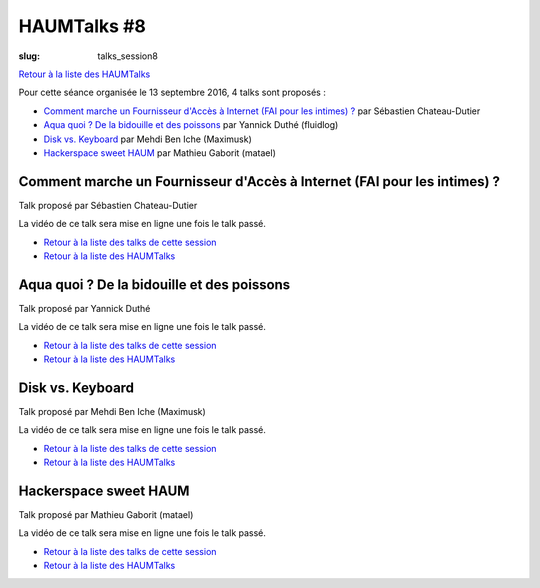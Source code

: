 HAUMTalks #8
############

:slug: talks_session8

`Retour à la liste des HAUMTalks`_

.. _Retour à la liste des talks de cette session:

Pour cette séance organisée le 13 septembre 2016, 4 talks sont proposés :

- `Comment marche un Fournisseur d'Accès à Internet (FAI pour les intimes) ?`_ par Sébastien Chateau-Dutier
- `Aqua quoi ? De la bidouille et des poissons`_ par Yannick Duthé (fluidlog)
- `Disk vs. Keyboard`_ par Mehdi Ben Iche (Maximusk)
- `Hackerspace sweet HAUM`_ par Mathieu Gaborit (matael)


.. _Comment marche un Fournisseur d'Accès à Internet (FAI pour les intimes) ?:

Comment marche un Fournisseur d'Accès à Internet (FAI pour les intimes) ?
-------------------------------------------------------------------------

Talk proposé par Sébastien Chateau-Dutier

.. container:: aligncenter

    La vidéo de ce talk sera mise en ligne une fois le talk passé.

- `Retour à la liste des talks de cette session`_
- `Retour à la liste des HAUMTalks`_

.. _Aqua quoi ? De la bidouille et des poissons:

Aqua quoi ? De la bidouille et des poissons
-------------------------------------------

Talk proposé par Yannick Duthé

.. container:: aligncenter

    La vidéo de ce talk sera mise en ligne une fois le talk passé.

- `Retour à la liste des talks de cette session`_
- `Retour à la liste des HAUMTalks`_

.. _Disk vs. Keyboard:

Disk vs. Keyboard
-----------------

Talk proposé par Mehdi Ben Iche (Maximusk)

.. container:: aligncenter

    La vidéo de ce talk sera mise en ligne une fois le talk passé.

- `Retour à la liste des talks de cette session`_
- `Retour à la liste des HAUMTalks`_

.. _Hackerspace sweet HAUM:

Hackerspace sweet HAUM
----------------------

Talk proposé par Mathieu Gaborit (matael)

.. container:: aligncenter

    La vidéo de ce talk sera mise en ligne une fois le talk passé.

- `Retour à la liste des talks de cette session`_
- `Retour à la liste des HAUMTalks`_

.. _CC-BY-NC-SA: https://creativecommons.org/licenses/by-nc-sa/4.0/deed.fr
.. _Retour à la liste des HAUMTalks: talks.html
